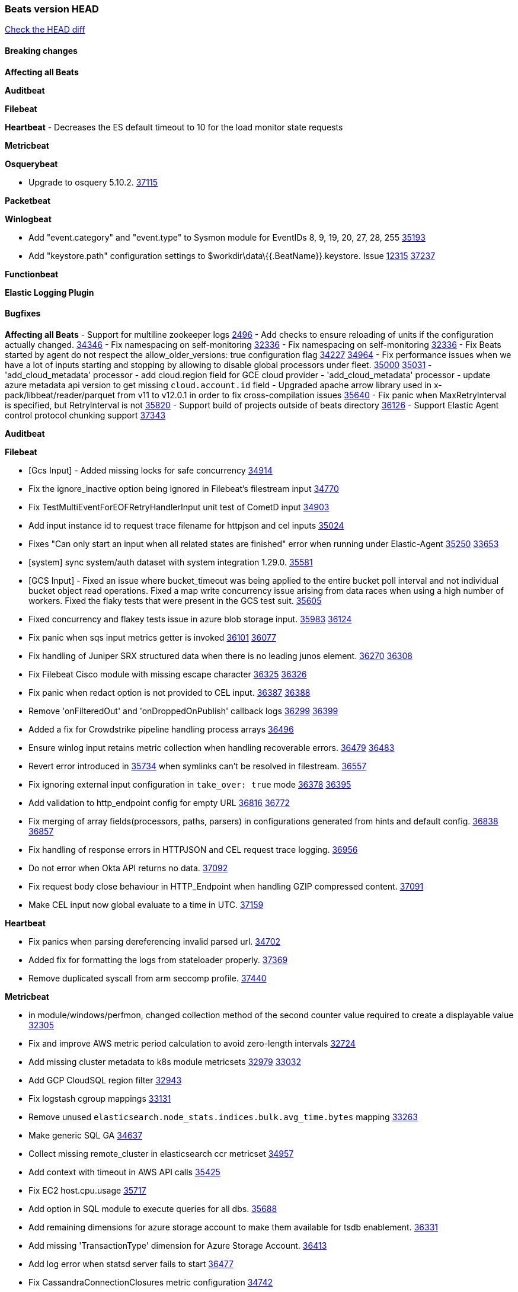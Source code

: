 // Use these for links to issue and pulls. Note issues and pulls redirect one to
// each other on Github, so don't worry too much on using the right prefix.
:issue: https://github.com/elastic/beats/issues/
:pull: https://github.com/elastic/beats/pull/

=== Beats version HEAD
https://github.com/elastic/beats/compare/v8.8.1\...main[Check the HEAD diff]

==== Breaking changes

*Affecting all Beats*

*Auditbeat*


*Filebeat*


*Heartbeat*
- Decreases the ES default timeout to 10 for the load monitor state requests

*Metricbeat*


*Osquerybeat*

- Upgrade to osquery 5.10.2. {pull}37115[37115]

*Packetbeat*


*Winlogbeat*

- Add "event.category" and "event.type" to Sysmon module for EventIDs 8, 9, 19, 20, 27, 28, 255 {pull}35193[35193]
- Add "keystore.path" configuration settings to $workdir\data\{{.BeatName}}.keystore. Issue {issue}12315[12315] {pull}37237[37237]

*Functionbeat*


*Elastic Logging Plugin*


==== Bugfixes

*Affecting all Beats*
- Support for multiline zookeeper logs {issue}2496[2496]
- Add checks to ensure reloading of units if the configuration actually changed. {pull}34346[34346]
- Fix namespacing on self-monitoring {pull}32336[32336]
- Fix namespacing on self-monitoring {pull}32336[32336]
- Fix Beats started by agent do not respect the allow_older_versions: true configuration flag {issue}34227[34227] {pull}34964[34964]
- Fix performance issues when we have a lot of inputs starting and stopping by allowing to disable global processors under fleet. {issue}35000[35000] {pull}35031[35031]
- 'add_cloud_metadata' processor - add cloud.region field for GCE cloud provider
- 'add_cloud_metadata' processor - update azure metadata api version to get missing `cloud.account.id` field
- Upgraded apache arrow library used in x-pack/libbeat/reader/parquet from v11 to v12.0.1 in order to fix cross-compilation issues {pull}35640[35640]
- Fix panic when MaxRetryInterval is specified, but RetryInterval is not {pull}35820[35820]
- Support build of projects outside of beats directory {pull}36126[36126]
- Support Elastic Agent control protocol chunking support {pull}37343[37343]

*Auditbeat*


*Filebeat*

- [Gcs Input] - Added missing locks for safe concurrency {pull}34914[34914]
- Fix the ignore_inactive option being ignored in Filebeat's filestream input {pull}34770[34770]
- Fix TestMultiEventForEOFRetryHandlerInput unit test of CometD input {pull}34903[34903]
- Add input instance id to request trace filename for httpjson and cel inputs {pull}35024[35024]
- Fixes "Can only start an input when all related states are finished" error when running under Elastic-Agent {pull}35250[35250] {issue}33653[33653]
- [system] sync system/auth dataset with system integration 1.29.0. {pull}35581[35581]
- [GCS Input] - Fixed an issue where bucket_timeout was being applied to the entire bucket poll interval and not individual bucket object read operations. Fixed a map write concurrency issue arising from data races when using a high number of workers. Fixed the flaky tests that were present in the GCS test suit. {pull}35605[35605]
- Fixed concurrency and flakey tests issue in azure blob storage input. {issue}35983[35983] {pull}36124[36124]
- Fix panic when sqs input metrics getter is invoked {pull}36101[36101] {issue}36077[36077]
- Fix handling of Juniper SRX structured data when there is no leading junos element. {issue}36270[36270] {pull}36308[36308]
- Fix Filebeat Cisco module with missing escape character {issue}36325[36325] {pull}36326[36326]
- Fix panic when redact option is not provided to CEL input. {issue}36387[36387] {pull}36388[36388]
- Remove 'onFilteredOut' and 'onDroppedOnPublish' callback logs {issue}36299[36299] {pull}36399[36399]
- Added a fix for Crowdstrike pipeline handling process arrays {pull}36496[36496]
- Ensure winlog input retains metric collection when handling recoverable errors. {issue}36479[36479] {pull}36483[36483]
- Revert error introduced in {pull}35734[35734] when symlinks can't be resolved in filestream. {pull}36557[36557]
- Fix ignoring external input configuration in `take_over: true` mode {issue}36378[36378] {pull}36395[36395]
- Add validation to http_endpoint config for empty URL {pull}36816[36816] {issue}36772[36772]
- Fix merging of array fields(processors, paths, parsers) in configurations generated from hints and default config. {issue}36838[36838] {pull}36857[36857]
- Fix handling of response errors in HTTPJSON and CEL request trace logging. {pull}36956[36956]
- Do not error when Okta API returns no data. {pull}37092[37092]
- Fix request body close behaviour in HTTP_Endpoint when handling GZIP compressed content. {pull}37091[37091]
- Make CEL input now global evaluate to a time in UTC. {pull}37159[37159]

*Heartbeat*

- Fix panics when parsing dereferencing invalid parsed url. {pull}34702[34702]
- Added fix for formatting the logs from stateloader properly. {pull}37369[37369]
- Remove duplicated syscall from arm seccomp profile. {pull}37440[37440]

*Metricbeat*

- in module/windows/perfmon, changed collection method of the second counter value required to create a displayable value {pull}32305[32305]
- Fix and improve AWS metric period calculation to avoid zero-length intervals {pull}32724[32724]
- Add missing cluster metadata to k8s module metricsets {pull}32979[32979] {pull}33032[33032]
- Add GCP CloudSQL region filter {pull}32943[32943]
- Fix logstash cgroup mappings {pull}33131[33131]
- Remove unused `elasticsearch.node_stats.indices.bulk.avg_time.bytes` mapping {pull}33263[33263]
- Make generic SQL GA {pull}34637[34637]
- Collect missing remote_cluster in elasticsearch ccr metricset {pull}34957[34957]
- Add context with timeout in AWS API calls {pull}35425[35425]
- Fix EC2 host.cpu.usage {pull}35717[35717]
- Add option in SQL module to execute queries for all dbs. {pull}35688[35688]
- Add remaining dimensions for azure storage account to make them available for tsdb enablement. {pull}36331[36331]
- Add missing 'TransactionType' dimension for Azure Storage Account. {pull}36413[36413]
- Add log error when statsd server fails to start {pull}36477[36477]
- Fix CassandraConnectionClosures metric configuration {pull}34742[34742]
- Fix event mapping implementation for statsd module {pull}36925[36925]
- The region and availability_zone ecs fields nested within the cloud field. {pull}37015[37015]
- Fix CPU and memory metrics collection from privileged process on Windows {issue}17314[17314]{pull}37027[37027]
- Enhanced Azure Metrics metricset with refined grouping logic and resolved duplication issues for TSDB compatibility {pull}36823[36823]
- Fix memory leak on Windows {issue}37142[37142] {pull}37171[37171]
- Fix unintended skip in metric collection on Azure Monitor {issue}37204[37204] {pull}37203[37203]
- Fix the "api-version query parameter (?api-version=) is required for all requests" error in Azure Billing. {pull}37158[37158]
- Add memory hard limit from container metadata and remove usage percentage in AWS Fargate. {pull}37194[37194]

*Osquerybeat*


*Packetbeat*


*Winlogbeat*



*Elastic Logging Plugin*


==== Added

*Affecting all Beats*

- Added append Processor which will append concrete values or values from a field to target. {issue}29934[29934] {pull}33364[33364]
- When running under Elastic-Agent the status is now reported per Unit instead of the whole Beat {issue}35874[35874] {pull}36183[36183]
- Add warning message to SysV init scripts for RPM-based systems that lack `/etc/rc.d/init.d/functions`. {issue}35708[35708] {pull}36188[36188]
- Mark `translate_sid` processor is GA. {issue}36279[36279] {pull}36280[36280]
- dns processor: Add support for forward lookups (`A`, `AAAA`, and `TXT`). {issue}11416[11416] {pull}36394[36394]
- Mark `syslog` processor as GA, improve docs about how processor handles syslog messages. {issue}36416[36416] {pull}36417[36417]
- Add support for AWS external IDs. {issue}36321[36321] {pull}36322[36322]
- [Enhanncement for host.ip and host.mac] Disabling netinfo.enabled option of add-host-metadata processor {pull}36506[36506]
  Setting environmental variable ELASTIC_NETINFO:false in Elastic Agent pod will disable the netinfo.enabled option of add_host_metadata processor
- allow `queue` configuration settings to be set under the output. {issue}35615[35615] {pull}36788[36788]
- Beats will now connect to older Elasticsearch instances by default {pull}36884[36884]
- Raise up logging level to warning when attempting to configure beats with unknown fields from autodiscovered events/environments
- elasticsearch output now supports `idle_connection_timeout`. {issue}35616[35615] {pull}36843[36843]
- Upgrade golang/x/net to v0.17.0. Updates the publicsuffix table used by the registered_domain processor. {pull}36969[36969]
Setting environmental variable ELASTIC_NETINFO:false in Elastic Agent pod will disable the netinfo.enabled option of add_host_metadata processor
- Upgrade to Go 1.21.5 {pull}37539[37539].
- The Elasticsearch output can now configure performance presets with the `preset` configuration field. {pull}37259[37259]

*Auditbeat*

- Add `ignore_errors` option to audit module. {issue}15768[15768] {pull}36851[36851]
- Fix copy arguments for strict aligned architectures. {pull}36976[36976]

*Filebeat*

- add documentation for decode_xml_wineventlog processor field mappings.  {pull}32456[32456]
- httpjson input: Add request tracing logger. {issue}32402[32402] {pull}32412[32412]
- Add cloudflare R2 to provider list in AWS S3 input. {pull}32620[32620]
- Add support for single string containing multiple relation-types in getRFC5988Link. {pull}32811[32811]
- Added separation of transform context object inside httpjson. Introduced new clause `.parent_last_response.*` {pull}33499[33499]
- Added metric `sqs_messages_waiting_gauge` for aws-s3 input. {pull}34488[34488]
- Add nginx.ingress_controller.upstream.ip to related.ip {issue}34645[34645] {pull}34672[34672]
- Add unix socket log parsing for nginx ingress_controller {pull}34732[34732]
- Added metric `sqs_worker_utilization` for aws-s3 input. {pull}34793[34793]
- Add MySQL authentication message parsing and `related.ip` and `related.user` fields {pull}34810[34810]
- Add nginx ingress_controller parsing if one of upstreams fails to return response {pull}34787[34787]
- Add oracle authentication messages parsing {pull}35127[35127]
- Add `clean_session` configuration setting for MQTT input.  {pull}35806[16204]
- Add fingerprint mode for the filestream scanner and new file identity based on it {issue}34419[34419] {pull}35734[35734]
- Add file system metadata to events ingested via filestream {issue}35801[35801] {pull}36065[36065]
- Add support for localstack based input integration testing {pull}35727[35727]
- Allow parsing bytes in and bytes out as long integer in CEF processor. {issue}36100[36100] {pull}36108[36108]
- Add support for registered owners and users to AzureAD entity analytics provider. {pull}36092[36092]
- Add support for endpoint resolver in AWS config {pull}36208[36208]
- Added support for Okta OAuth2 provider in the httpjson input. {pull}36273[36273]
- Add support of the interval parameter in Salesforce setupaudittrail-rest fileset. {issue}35917[35917] {pull}35938[35938]
- Add device handling to Okta input package for entity analytics. {pull}36049[36049]
- Add setup option `--force-enable-module-filesets`, that will act as if all filesets have been enabled in a module during setup. {issue}30916[30916] {pull}36286[36286]
- [Azure] Add input metrics to the azure-eventhub input. {pull}35739[35739]
- Reduce HTTPJSON metrics allocations. {pull}36282[36282]
- Add support for a simplified input configuraton when running under Elastic-Agent {pull}36390[36390]
- Make HTTPJSON response body decoding errors more informative. {pull}36481[36481]
- Allow fine-grained control of entity analytics API requests for Okta provider. {issue}36440[36440] {pull}36492[36492]
- Add support for expanding `journald.process.capabilities` into the human-readable effective capabilities in the ECS `process.thread.capabilities.effective` field. {issue}36454[36454] {pull}36470[36470]
- Allow fine-grained control of entity analytics API requests for AzureAD provider. {issue}36440[36440] {pull}36441[36441]
- For request tracer logging in CEL and httpjson the request and response body are no longer included in `event.original`. The body is still present in `http.{request,response}.body.content`. {pull}36531[36531]
- Added support for Okta OAuth2 provider in the CEL input. {issue}36336[36336] {pull}36521[36521]
- Improve error logging in HTTPJSON input. {pull}36529[36529]
- Disable warning message about ingest pipeline loading when running under Elastic Agent. {pull}36659[36659]
- Add input metrics to http_endpoint input. {issue}36402[36402] {pull}36427[36427]
- Remove Event Normalization from GCP PubSub Input. {pull}36716[36716]
- Update mito CEL extension library to v1.6.0. {pull}36651[36651]
- Added support for new features & removed partial save mechanism in the Azure Blob Storage input. {issue}35126[35126] {pull}36690[36690]
- Improve template evaluation logging for HTTPJSON input. {pull}36668[36668]
- Add CEL partial value debug function. {pull}36652[36652]
- Added support for new features and removed partial save mechanism in the GCS input. {issue}35847[35847] {pull}36713[36713]
- Re-use buffers to optimise memory allocation in fingerprint mode of filestream {pull}36736[36736]
- Allow http_endpoint input to receive PUT and PATCH requests. {pull}36734[36734]
- Add cache processor. {pull}36786[36786]
- Avoid unwanted publication of Azure entity records. {pull}36753[36753]
- Avoid unwanted publication of Okta entity records. {pull}36770[36770]
- Add support for Digest Authentication to CEL input. {issue}35514[35514] {pull}36932[36932]
- Use filestream input with file_identity.fingerprint as default for hints autodiscover. {issue}35984[35984] {pull}36950[36950]
- Add network processor in addition to interface based direction resolution. {pull}37023[37023]
- Add setup option `--force-enable-module-filesets`, that will act as if all filesets have been enabled in a module during setup. {issue}30915[30915] {pull}99999[99999]
- Make CEL input log current transaction ID when request tracing is turned on. {pull}37065[37065]
- Made Azure Blob Storage input GA and updated docs accordingly. {pull}37128[37128]
- Add request trace logging to http_endpoint input. {issue}36951[36951] {pull}36957[36957]
- Made GCS input GA and updated docs accordingly. {pull}37127[37127]
- Suppress and log max HTTP request retry errors in CEL input. {pull}37160[37160]
- Prevent CEL input from re-entering the eval loop when an evaluation failed. {pull}37161[37161]
- Update CEL extensions library to v1.7.0. {pull}37172[37172]

*Auditbeat*

- Upgrade go-libaudit to v2.4.0. {issue}36776[36776] {pull}36964[36964]
- Add a `/inputs/` route to the HTTP monitoring endpoint that exposes metrics for each dataset instance. {pull}36971[36971]

*Libbeat*

*Heartbeat*
- Added status to monitor run log report.
- Capture and log the individual connection metrics for all the lightweight monitors


*Metricbeat*

- Add per-thread metrics to system_summary {pull}33614[33614]
- Add GCP CloudSQL metadata {pull}33066[33066]
- Add GCP Carbon Footprint metricbeat data {pull}34820[34820]
- Add event loop utilization metric to Kibana module {pull}35020[35020]
- Add metrics grouping by dimensions and time to Azure app insights {pull}36634[36634]
- Align on the algorithm used to transform Prometheus histograms into Elasticsearch histograms {pull}36647[36647]
- Enhance GCP billing with detailed tables identification, additional fields, and optimized data handling. {pull}36902[36902]
- Add a `/inputs/` route to the HTTP monitoring endpoint that exposes metrics for each metricset instance. {pull}36971[36971]
- Add linux IO metrics to system/process {pull}37213[37213]
- Add new memory/cgroup metrics to Kibana module {pull}37232[37232]

*Osquerybeat*


*Packetbeat*

- Add metrics for TCP flags. {issue}36992[36992] {pull}36975[36975]

*Packetbeat*


*Winlogbeat*

- Make ingest pipeline routing robust to letter case of channel names for forwarded events. {issue}36670[36670] {pull}36899[36899]
- Document minimum permissions required for local user account. {issue}15773[15773] {pull}37176[37176]
- Bump Windows Npcap version to v1.78. {issue}37300[37300] {pull}37370[37370]

*Functionbeat*


*Winlogbeat*



*Elastic Log Driver*
*Elastic Logging Plugin*


==== Deprecated

*Auditbeat*


*Filebeat*

- Deprecate rsa2elk Filebeat modules. {issue}36125[36125] {pull}36887[36887]

*Heartbeat*



*Metricbeat*


*Osquerybeat*


*Packetbeat*


*Winlogbeat*


*Functionbeat*


*Elastic Logging Plugin*


==== Known Issues




































